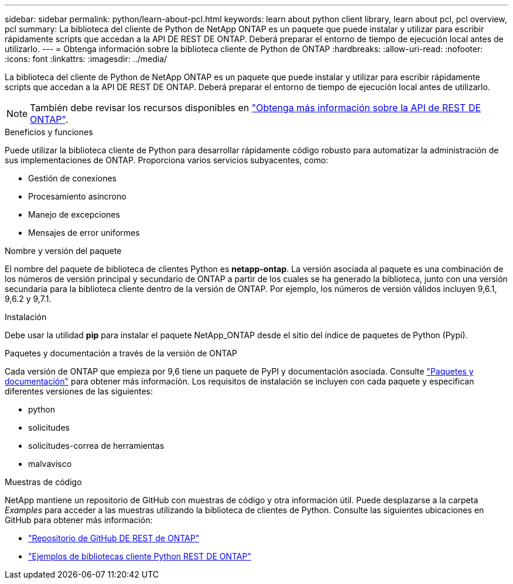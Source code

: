 ---
sidebar: sidebar 
permalink: python/learn-about-pcl.html 
keywords: learn about python client library, learn about pcl, pcl overview, pcl 
summary: La biblioteca del cliente de Python de NetApp ONTAP es un paquete que puede instalar y utilizar para escribir rápidamente scripts que accedan a la API DE REST DE ONTAP. Deberá preparar el entorno de tiempo de ejecución local antes de utilizarlo. 
---
= Obtenga información sobre la biblioteca cliente de Python de ONTAP
:hardbreaks:
:allow-uri-read: 
:nofooter: 
:icons: font
:linkattrs: 
:imagesdir: ../media/


[role="lead"]
La biblioteca del cliente de Python de NetApp ONTAP es un paquete que puede instalar y utilizar para escribir rápidamente scripts que accedan a la API DE REST DE ONTAP. Deberá preparar el entorno de tiempo de ejecución local antes de utilizarlo.


NOTE: También debe revisar los recursos disponibles en link:../additional/learn_more.html["Obtenga más información sobre la API de REST DE ONTAP"].

.Beneficios y funciones
Puede utilizar la biblioteca cliente de Python para desarrollar rápidamente código robusto para automatizar la administración de sus implementaciones de ONTAP. Proporciona varios servicios subyacentes, como:

* Gestión de conexiones
* Procesamiento asíncrono
* Manejo de excepciones
* Mensajes de error uniformes


.Nombre y versión del paquete
El nombre del paquete de biblioteca de clientes Python es *netapp-ontap*. La versión asociada al paquete es una combinación de los números de versión principal y secundario de ONTAP a partir de los cuales se ha generado la biblioteca, junto con una versión secundaria para la biblioteca cliente dentro de la versión de ONTAP. Por ejemplo, los números de versión válidos incluyen 9,6.1, 9,6.2 y 9,7.1.

.Instalación
Debe usar la utilidad *pip* para instalar el paquete NetApp_ONTAP desde el sitio del índice de paquetes de Python (Pypi).

.Paquetes y documentación a través de la versión de ONTAP
Cada versión de ONTAP que empieza por 9,6 tiene un paquete de PyPI y documentación asociada. Consulte link:../python/packages.html["Paquetes y documentación"] para obtener más información. Los requisitos de instalación se incluyen con cada paquete y especifican diferentes versiones de las siguientes:

* python
* solicitudes
* solicitudes-correa de herramientas
* malvavisco


.Muestras de código
NetApp mantiene un repositorio de GitHub con muestras de código y otra información útil. Puede desplazarse a la carpeta _Examples_ para acceder a las muestras utilizando la biblioteca de clientes de Python. Consulte las siguientes ubicaciones en GitHub para obtener más información:

* https://github.com/NetApp/ontap-rest-python["Repositorio de GitHub DE REST de ONTAP"^]
* https://github.com/NetApp/ontap-rest-python/tree/master/examples/python_client_library["Ejemplos de bibliotecas cliente Python REST DE ONTAP"^]

